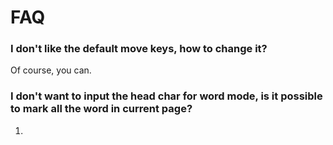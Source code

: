 * FAQ

*** I don't like the default move keys, how to change it?
Of course, you can.

*** I don't want to input the head char for word mode, is it possible to mark all the word in current page?
123.